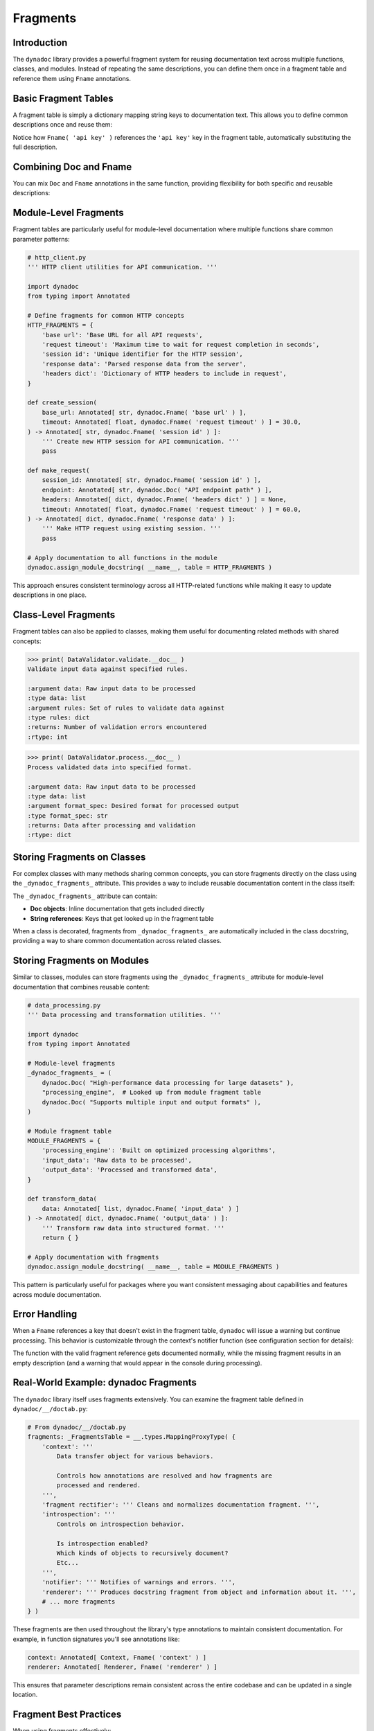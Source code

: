 .. vim: set fileencoding=utf-8:
.. -*- coding: utf-8 -*-
.. +--------------------------------------------------------------------------+
   |                                                                          |
   | Licensed under the Apache License, Version 2.0 (the "License");          |
   | you may not use this file except in compliance with the License.         |
   | You may obtain a copy of the License at                                  |
   |                                                                          |
   |     http://www.apache.org/licenses/LICENSE-2.0                           |
   |                                                                          |
   | Unless required by applicable law or agreed to in writing, software      |
   | distributed under the License is distributed on an "AS IS" BASIS,        |
   | WITHOUT WARRANTIES OR CONDITIONS OF ANY KIND, either express or implied. |
   | See the License for the specific language governing permissions and      |
   | limitations under the License.                                           |
   |                                                                          |
   +--------------------------------------------------------------------------+


*******************************************************************************
Fragments
*******************************************************************************


Introduction
===============================================================================

The ``dynadoc`` library provides a powerful fragment system for reusing
documentation text across multiple functions, classes, and modules. Instead of
repeating the same descriptions, you can define them once in a fragment table
and reference them using ``Fname`` annotations.

.. doctest:: Fragments

    >>> import dynadoc
    >>> from typing import Annotated


Basic Fragment Tables
===============================================================================

A fragment table is simply a dictionary mapping string keys to documentation
text. This allows you to define common descriptions once and reuse them:

.. doctest:: Fragments

    >>> # Define a fragment table with common descriptions
    >>> api_fragments = {
    ...     'api key': 'Authentication key for API access',
    ...     'timeout': 'Request timeout in seconds',
    ...     'retry count': 'Number of retry attempts before giving up',
    ...     'success status': 'Whether the operation completed successfully',
    ... }
    >>>
    >>> @dynadoc.with_docstring( table = api_fragments )
    ... def authenticate_user(
    ...     api_key: Annotated[ str, dynadoc.Fname( 'api key' ) ],
    ...     timeout: Annotated[ float, dynadoc.Fname( 'timeout' ) ] = 30.0,
    ... ) -> Annotated[ bool, dynadoc.Fname( 'success status' ) ]:
    ...     ''' Authenticate user with API credentials. '''
    ...     return True
    ...
    >>> print( authenticate_user.__doc__ )
    Authenticate user with API credentials.
    <BLANKLINE>
    :argument api_key: Authentication key for API access
    :type api_key: str
    :argument timeout: Request timeout in seconds
    :type timeout: float
    :returns: Whether the operation completed successfully
    :rtype: bool

Notice how ``Fname( 'api key' )`` references the ``'api key'`` key in the
fragment table, automatically substituting the full description.


Combining Doc and Fname
===============================================================================

You can mix ``Doc`` and ``Fname`` annotations in the same function, providing
flexibility for both specific and reusable descriptions:

.. doctest:: Fragments

    >>> @dynadoc.with_docstring( table = api_fragments )
    ... def retry_request(
    ...     endpoint_url: Annotated[ str, dynadoc.Doc( "Specific API endpoint URL to retry" ) ],
    ...     max_retries: Annotated[ int, dynadoc.Fname( 'retry count' ) ],
    ...     timeout: Annotated[ float, dynadoc.Fname( 'timeout' ) ] = 60.0,
    ... ) -> Annotated[ bool, dynadoc.Fname( 'success status' ) ]:
    ...     ''' Retry a failed API request with configurable parameters. '''
    ...     return True
    ...
    >>> print( retry_request.__doc__ )
    Retry a failed API request with configurable parameters.
    <BLANKLINE>
    :argument endpoint_url: Specific API endpoint URL to retry
    :type endpoint_url: str
    :argument max_retries: Number of retry attempts before giving up
    :type max_retries: int
    :argument timeout: Request timeout in seconds
    :type timeout: float
    :returns: Whether the operation completed successfully
    :rtype: bool


Module-Level Fragments
===============================================================================

Fragment tables are particularly useful for module-level documentation where
multiple functions share common parameter patterns:

.. code-block:: python

    # http_client.py
    ''' HTTP client utilities for API communication. '''

    import dynadoc
    from typing import Annotated

    # Define fragments for common HTTP concepts
    HTTP_FRAGMENTS = {
        'base url': 'Base URL for all API requests',
        'request timeout': 'Maximum time to wait for request completion in seconds',
        'session id': 'Unique identifier for the HTTP session',
        'response data': 'Parsed response data from the server',
        'headers dict': 'Dictionary of HTTP headers to include in request',
    }

    def create_session(
        base_url: Annotated[ str, dynadoc.Fname( 'base url' ) ],
        timeout: Annotated[ float, dynadoc.Fname( 'request timeout' ) ] = 30.0,
    ) -> Annotated[ str, dynadoc.Fname( 'session id' ) ]:
        ''' Create new HTTP session for API communication. '''
        pass

    def make_request(
        session_id: Annotated[ str, dynadoc.Fname( 'session id' ) ],
        endpoint: Annotated[ str, dynadoc.Doc( "API endpoint path" ) ],
        headers: Annotated[ dict, dynadoc.Fname( 'headers dict' ) ] = None,
        timeout: Annotated[ float, dynadoc.Fname( 'request timeout' ) ] = 60.0,
    ) -> Annotated[ dict, dynadoc.Fname( 'response data' ) ]:
        ''' Make HTTP request using existing session. '''
        pass

    # Apply documentation to all functions in the module
    dynadoc.assign_module_docstring( __name__, table = HTTP_FRAGMENTS )

This approach ensures consistent terminology across all HTTP-related
functions while making it easy to update descriptions in one place.


Class-Level Fragments
===============================================================================

Fragment tables can also be applied to classes, making them useful for
documenting related methods with shared concepts:

.. doctest:: Fragments

    >>> # Fragment table for data processing concepts
    >>> data_fragments = {
    ...     'input data': 'Raw input data to be processed',
    ...     'output format': 'Desired format for processed output',
    ...     'validation rules': 'Set of rules to validate data against',
    ...     'processed result': 'Data after processing and validation',
    ...     'error count': 'Number of validation errors encountered',
    ... }
    >>>
    >>> @dynadoc.with_docstring( table = data_fragments )
    ... class DataValidator:
    ...     ''' Data validation and processing utilities. '''
    ...
    ...     def validate(
    ...         self,
    ...         data: Annotated[ list, dynadoc.Fname( 'input data' ) ],
    ...         rules: Annotated[ dict, dynadoc.Fname( 'validation rules' ) ],
    ...     ) -> Annotated[ int, dynadoc.Fname( 'error count' ) ]:
    ...         ''' Validate input data against specified rules. '''
    ...         return 0
    ...
    ...     def process(
    ...         self,
    ...         data: Annotated[ list, dynadoc.Fname( 'input data' ) ],
    ...         format_spec: Annotated[ str, dynadoc.Fname( 'output format' ) ],
    ...     ) -> Annotated[ dict, dynadoc.Fname( 'processed result' ) ]:
    ...         ''' Process validated data into specified format. '''
    ...         return { }

.. code-block:: text

    >>> print( DataValidator.validate.__doc__ )
    Validate input data against specified rules.

    :argument data: Raw input data to be processed
    :type data: list
    :argument rules: Set of rules to validate data against
    :type rules: dict
    :returns: Number of validation errors encountered
    :rtype: int

.. code-block:: text

    >>> print( DataValidator.process.__doc__ )
    Process validated data into specified format.

    :argument data: Raw input data to be processed
    :type data: list
    :argument format_spec: Desired format for processed output
    :type format_spec: str
    :returns: Data after processing and validation
    :rtype: dict


Storing Fragments on Classes
===============================================================================

For complex classes with many methods sharing common concepts, you can store
fragments directly on the class using the ``_dynadoc_fragments_`` attribute.
This provides a way to include reusable documentation content in the class
itself:

.. doctest:: Fragments

    >>> # Fragment table for method parameters
    >>> config_fragments = {
    ...     'config_path': 'Path to configuration file',
    ...     'validation_strict': 'Whether to enforce strict validation rules',
    ...     'success_status': 'True if operation completed successfully',
    ...     'config_manager': 'Manages application configuration and settings',
    ... }
    >>>
    >>> @dynadoc.with_docstring( table = config_fragments )
    ... class ConfigurationManager:
    ...     ''' Application configuration management system. '''
    ...
    ...     # Store fragments directly on the class
    ...     _dynadoc_fragments_ = (
    ...         dynadoc.Doc( "Provides centralized configuration management" ),
    ...         "config_manager",  # Reference to external table
    ...         dynadoc.Doc( "Supports multiple configuration file formats" ),
    ...     )
    ...
    ...     def __init__( self ):
    ...         self._config = { }
    >>>
    >>> print( ConfigurationManager.__doc__ )
    Application configuration management system.
    <BLANKLINE>
    Provides centralized configuration management
    <BLANKLINE>
    Manages application configuration and settings
    <BLANKLINE>
    Supports multiple configuration file formats

The ``_dynadoc_fragments_`` attribute can contain:

- **Doc objects**: Inline documentation that gets included directly
- **String references**: Keys that get looked up in the fragment table

When a class is decorated, fragments from ``_dynadoc_fragments_`` are
automatically included in the class docstring, providing a way to share
common documentation across related classes.


Storing Fragments on Modules
===============================================================================

Similar to classes, modules can store fragments using the ``_dynadoc_fragments_``
attribute for module-level documentation that combines reusable content:

.. code-block:: python

    # data_processing.py
    ''' Data processing and transformation utilities. '''

    import dynadoc
    from typing import Annotated

    # Module-level fragments
    _dynadoc_fragments_ = (
        dynadoc.Doc( "High-performance data processing for large datasets" ),
        "processing_engine",  # Looked up from module fragment table
        dynadoc.Doc( "Supports multiple input and output formats" ),
    )

    # Module fragment table
    MODULE_FRAGMENTS = {
        'processing_engine': 'Built on optimized processing algorithms',
        'input_data': 'Raw data to be processed',
        'output_data': 'Processed and transformed data',
    }

    def transform_data(
        data: Annotated[ list, dynadoc.Fname( 'input_data' ) ]
    ) -> Annotated[ dict, dynadoc.Fname( 'output_data' ) ]:
        ''' Transform raw data into structured format. '''
        return { }

    # Apply documentation with fragments
    dynadoc.assign_module_docstring( __name__, table = MODULE_FRAGMENTS )

This pattern is particularly useful for packages where you want consistent
messaging about capabilities and features across module documentation.


Error Handling
===============================================================================

When a ``Fname`` references a key that doesn't exist in the fragment table,
``dynadoc`` will issue a warning but continue processing. This behavior is
customizable through the context's notifier function (see configuration
section for details):

.. doctest:: Fragments

    >>> # Fragment table missing some keys
    >>> incomplete_fragments = {
    ...     'valid key': 'This fragment exists',
    ... }
    >>>
    >>> @dynadoc.with_docstring( table = incomplete_fragments )
    ... def example_function(
    ...     param1: Annotated[ str, dynadoc.Fname( 'valid key' ) ],
    ...     param2: Annotated[ int, dynadoc.Fname( 'missing key' ) ],
    ... ) -> None:
    ...     ''' Example function with missing fragment reference. '''
    ...     pass
    ...
    >>> print( example_function.__doc__ )  # doctest: +ELLIPSIS
    Example function with missing fragment reference.
    <BLANKLINE>
    :argument param1: This fragment exists
    :type param1: str
    :argument param2:
    :type param2: int

The function with the valid fragment reference gets documented normally, while
the missing fragment results in an empty description (and a warning that would
appear in the console during processing).


Real-World Example: dynadoc Fragments
===============================================================================

The ``dynadoc`` library itself uses fragments extensively. You can examine the
fragment table defined in ``dynadoc/__/doctab.py``:

.. code-block:: python

    # From dynadoc/__/doctab.py
    fragments: _FragmentsTable = __.types.MappingProxyType( {
        'context': '''
            Data transfer object for various behaviors.

            Controls how annotations are resolved and how fragments are
            processed and rendered.
        ''',
        'fragment rectifier': ''' Cleans and normalizes documentation fragment. ''',
        'introspection': '''
            Controls on introspection behavior.

            Is introspection enabled?
            Which kinds of objects to recursively document?
            Etc...
        ''',
        'notifier': ''' Notifies of warnings and errors. ''',
        'renderer': ''' Produces docstring fragment from object and information about it. ''',
        # ... more fragments
    } )

These fragments are then used throughout the library's type annotations to
maintain consistent documentation. For example, in function signatures you'll
see annotations like:

.. code-block:: python

    context: Annotated[ Context, Fname( 'context' ) ]
    renderer: Annotated[ Renderer, Fname( 'renderer' ) ]

This ensures that parameter descriptions remain consistent across the entire
codebase and can be updated in a single location.


Fragment Best Practices
===============================================================================

When using fragments effectively:

**Create semantic fragment names** that clearly indicate their purpose::

    fragments = {
        'api key': 'Authentication key for API access',
        'request timeout': 'Request timeout in seconds',
        'base url': 'Base URL for API endpoints',
    }

**Group related fragments** by domain or module to keep them organized::

    # HTTP-related fragments
    http_fragments = { ... }

    # Data processing fragments
    data_fragments = { ... }

    # Configuration management fragments
    config_fragments = { ... }

**Prefer fragments for repeated concepts** while using ``Doc`` for specific,
one-off descriptions::

    # Good use of fragments
    timeout: Annotated[ float, dynadoc.Fname( 'timeout' ) ]

    # Good use of Doc for specific cases
    config_file: Annotated[ str, dynadoc.Doc( "Path to this specific config file" ) ]

**Use consistent terminology** across all fragments to maintain professional
documentation standards::

    # Consistent: always use "timeout" not "time limit" or "wait time"
    'request timeout': 'Maximum time to wait for request completion',
    'connection timeout': 'Maximum time to wait for connection establishment',

**Write clear fragment content** that provides useful information in
documentation contexts::

    # Good: provides meaningful context
    'api key': 'Authentication key for API access'

    # Too brief: not enough context
    'api key': 'API key'

    # Multi-line fragments are perfectly acceptable
    'context': '''
        Data transfer object for various behaviors.

        Controls how annotations are resolved and how fragments are
        processed and rendered.
    '''

**Leverage fragment storage on classes and modules** to create rich, reusable
documentation that can be shared across related functionality while maintaining
consistency and reducing duplication.

.. note::

   **Attribute Limitations**

   Some Python objects cannot have custom attributes added to them. For example,
   ``enum`` classes and certain built-in types do not support adding
   ``_dynadoc_fragments_`` attributes. This means they cannot use the convenient
   attribute-based fragment injection mechanism (neither ``Doc`` objects nor
   ``Fname`` references).

   For such objects, you have two options:

   - Decorate them separately with ``@with_docstring`` and pass fragments as
     arguments to the decorator
   - Use special introspectors (like ``dynadoc`` does for enum classes) that
     handle the documentation generation differently
